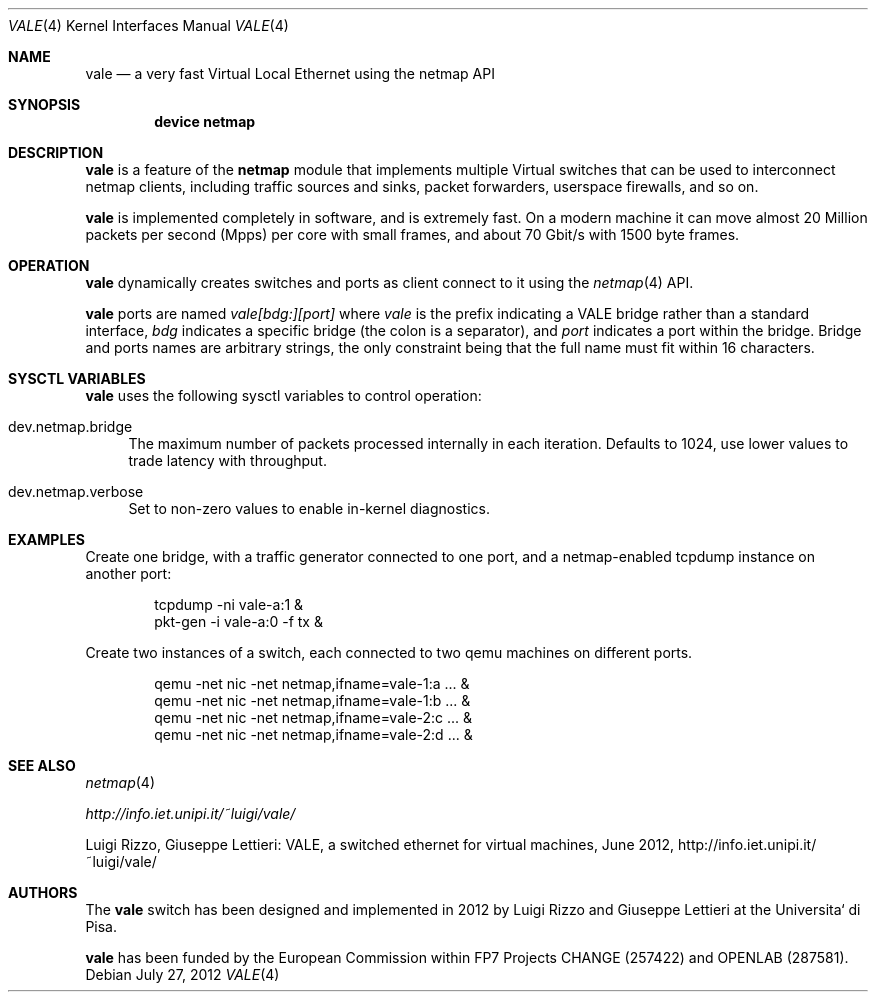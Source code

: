 .\" Copyright (c) 2012 Luigi Rizzo, Universita` di Pisa
.\" All rights reserved.
.\"
.\" Redistribution and use in source and binary forms, with or without
.\" modification, are permitted provided that the following conditions
.\" are met:
.\" 1. Redistributions of source code must retain the above copyright
.\"    notice, this list of conditions and the following disclaimer.
.\" 2. Redistributions in binary form must reproduce the above copyright
.\"    notice, this list of conditions and the following disclaimer in the
.\"    documentation and/or other materials provided with the distribution.
.\"
.\" THIS SOFTWARE IS PROVIDED BY THE AUTHOR AND CONTRIBUTORS ``AS IS'' AND
.\" ANY EXPRESS OR IMPLIED WARRANTIES, INCLUDING, BUT NOT LIMITED TO, THE
.\" IMPLIED WARRANTIES OF MERCHANTABILITY AND FITNESS FOR A PARTICULAR PURPOSE
.\" ARE DISCLAIMED.  IN NO EVENT SHALL THE AUTHOR OR CONTRIBUTORS BE LIABLE
.\" FOR ANY DIRECT, INDIRECT, INCIDENTAL, SPECIAL, EXEMPLARY, OR CONSEQUENTIAL
.\" DAMAGES (INCLUDING, BUT NOT LIMITED TO, PROCUREMENT OF SUBSTITUTE GOODS
.\" OR SERVICES; LOSS OF USE, DATA, OR PROFITS; OR BUSINESS INTERRUPTION)
.\" HOWEVER CAUSED AND ON ANY THEORY OF LIABILITY, WHETHER IN CONTRACT, STRICT
.\" LIABILITY, OR TORT (INCLUDING NEGLIGENCE OR OTHERWISE) ARISING IN ANY WAY
.\" OUT OF THE USE OF THIS SOFTWARE, EVEN IF ADVISED OF THE POSSIBILITY OF
.\" SUCH DAMAGE.
.\" 
.\" This document is derived in part from the enet man page (enet.4)
.\" distributed with 4.3BSD Unix.
.\"
.\" $FreeBSD: head/share/man/man4/vale.4 228017 2011-11-27 06:55:57Z gjb $
.\" $Id: $
.\"
.Dd July 27, 2012
.Dt VALE 4
.Os
.Sh NAME
.Nm vale
.Nd a very fast Virtual Local Ethernet using the netmap API
.Sh SYNOPSIS
.Cd device netmap
.Sh DESCRIPTION
.Nm
is a feature of the
.Nm netmap
module that implements multiple Virtual switches that can
be used to interconnect netmap clients, including traffic
sources and sinks, packet forwarders, userspace firewalls,
and so on.
.Pp
.Nm
is implemented completely in software, and is extremely fast.
On a modern machine it can move almost 20 Million packets per
second (Mpps) per core with small frames, and about 70 Gbit/s
with 1500 byte frames.
.Pp
.Sh OPERATION
.Nm
dynamically creates switches and ports as client connect
to it using the
.Xr netmap 4
API.
.Pp
.Nm
ports are named
.Pa vale[bdg:][port]
where
.Pa vale
is the prefix indicating a VALE bridge rather than a standard interface,
.Pa bdg
indicates a specific bridge (the colon is a separator),
and
.Pa port
indicates a port within the bridge.
Bridge and ports names are arbitrary strings, the only
constraint being that the full name must fit within 16
characters.
.Pp
.Sh SYSCTL VARIABLES
.Nm
uses the following sysctl variables to control operation:
.Bl -tag -width 12
.It dev.netmap.bridge
The maximum number of packets processed internally
in each iteration.
Defaults to 1024, use lower values to trade latency
with throughput.
.Pp
.It dev.netmap.verbose
Set to non-zero values to enable in-kernel diagnostics.
.El
.Pp
.Sh EXAMPLES
Create one bridge, with a traffic generator connected to one
port, and a netmap-enabled tcpdump instance on another port:
.Bd -literal -offset indent
tcpdump -ni vale-a:1 &
pkt-gen  -i vale-a:0 -f tx &
.Ed
.Pp
Create two instances of a switch,
each connected to two qemu machines on different ports.
.Bd -literal -offset indent
qemu -net nic -net netmap,ifname=vale-1:a ... &
qemu -net nic -net netmap,ifname=vale-1:b ... &
qemu -net nic -net netmap,ifname=vale-2:c ... &
qemu -net nic -net netmap,ifname=vale-2:d ... &
.Ed
.Sh SEE ALSO
.Xr netmap 4
.Pp
.Xr http://info.iet.unipi.it/~luigi/vale/
.Pp
Luigi Rizzo, Giuseppe Lettieri: VALE, a switched ethernet for virtual machines,
June 2012, http://info.iet.unipi.it/~luigi/vale/
.Sh AUTHORS
.An -nosplit
The
.Nm
switch  has been designed and implemented in 2012 by
.An Luigi Rizzo
and
.An Giuseppe Lettieri
at the Universita` di Pisa.
.Pp
.Nm
has been funded by the European Commission within FP7 Projects
CHANGE (257422) and OPENLAB (287581).
